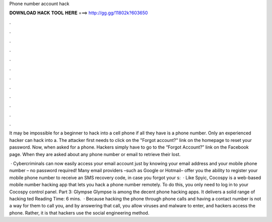Phone number account hack



𝐃𝐎𝐖𝐍𝐋𝐎𝐀𝐃 𝐇𝐀𝐂𝐊 𝐓𝐎𝐎𝐋 𝐇𝐄𝐑𝐄 ===> http://gg.gg/11802k?603650



.



.



.



.



.



.



.



.



.



.



.



.

It may be impossible for a beginner to hack into a cell phone if all they have is a phone number. Only an experienced hacker can hack into a. The attacker first needs to click on the "Forgot account?" link on the  homepage to reset your password. Now, when asked for a phone. Hackers simply have to go to the “Forgot Account?” link on the Facebook page. When they are asked about any phone number or email to retrieve their lost.

 · Cybercriminals can now easily access your email account just by knowing your email address and your mobile phone number – no password required! Many email providers –such as Google or Hotmail– offer you the ability to register your mobile phone number to receive an SMS recovery code, in case you forgot your s:   · Like Spyic, Cocospy is a web-based mobile number hacking app that lets you hack a phone number remotely. To do this, you only need to log in to your Cocospy control panel. Part 3: Glympse Glympse is among the decent phone hacking apps. It delivers a solid range of hacking ted Reading Time: 6 mins.  · Because hacking the phone through phone calls and having a contact number is not a way for them to call you, and by answering that call, you allow viruses and malware to enter, and hackers access the phone. Rather, it is that hackers use the social engineering method.
